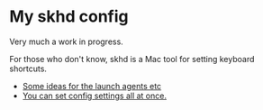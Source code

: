 * My skhd config

Very much a work in progress.

For those who don't know, skhd is a Mac tool for setting keyboard shortcuts.

- [[https://mybyways.com/blog/skhd-runatload-launch-agent][Some ideas for the launch agents etc]]
- [[https://github.com/koekeishiya/yabai/blob/master/examples/yabairc][You can set config settings all at once.]] 
